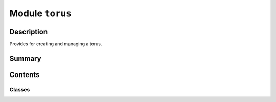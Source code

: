 


Module ``torus``
================



.. py:module:: ansys.geometry.core.primitives.torus



Description
-----------

Provides for creating and managing a torus.




Summary
-------

.. tab-set::




    .. tab-item:: Classes

        Content 2

    .. tab-item:: Functions

        Content 2

    .. tab-item:: Enumerations

        Content 2

    .. tab-item:: Attributes

        Content 2






Contents
--------

Classes
~~~~~~~

.. autoapisummary::

   ansys.geometry.core.primitives.torus.Torus
   ansys.geometry.core.primitives.torus.TorusEvaluation




.. py:class:: Torus(origin: beartype.typing.Union[numpy.ndarray, ansys.geometry.core.typing.RealSequence, ansys.geometry.core.math.Point3D], major_radius: beartype.typing.Union[pint.Quantity, ansys.geometry.core.misc.Distance, ansys.geometry.core.typing.Real], minor_radius: beartype.typing.Union[pint.Quantity, ansys.geometry.core.misc.Distance, ansys.geometry.core.typing.Real], reference: beartype.typing.Union[numpy.ndarray, ansys.geometry.core.typing.RealSequence, ansys.geometry.core.math.UnitVector3D, ansys.geometry.core.math.Vector3D] = UNITVECTOR3D_X, axis: beartype.typing.Union[numpy.ndarray, ansys.geometry.core.typing.RealSequence, ansys.geometry.core.math.UnitVector3D, ansys.geometry.core.math.Vector3D] = UNITVECTOR3D_Z)


   Provides 3D torus representation.

   Parameters
   ----------
   origin : Union[~numpy.ndarray, RealSequence, Point3D],
       Centered origin of the torus.
   direction_x : Union[~numpy.ndarray, RealSequence, UnitVector3D, Vector3D]
       X-axis direction.
   direction_y : Union[~numpy.ndarray, RealSequence, UnitVector3D, Vector3D]
       Y-axis direction.
   major_radius : Union[Quantity, Distance, Real]
       Major radius of the torus.
   minor_radius : Union[Quantity, Distance, Real]
       Minor radius of the torus.

   .. py:property:: origin
      :type: ansys.geometry.core.math.Point3D

      Origin of the torus.


   .. py:property:: major_radius
      :type: pint.Quantity

      Semi-major radius of the torus.


   .. py:property:: minor_radius
      :type: pint.Quantity

      Semi-minor radius of the torus.


   .. py:property:: dir_x
      :type: ansys.geometry.core.math.UnitVector3D

      X-direction of the torus.


   .. py:property:: dir_y
      :type: ansys.geometry.core.math.UnitVector3D

      Y-direction of the torus.


   .. py:property:: dir_z
      :type: ansys.geometry.core.math.UnitVector3D

      Z-direction of the torus.


   .. py:property:: volume
      :type: pint.Quantity

      Volume of the torus.


   .. py:property:: surface_area
      :type: pint.Quantity

      Surface_area of the torus.


   .. py:method:: __eq__(other: Torus) -> bool

      Equals operator for the ``Torus`` class.


   .. py:method:: transformed_copy(matrix: ansys.geometry.core.math.Matrix44) -> Torus

      Create a transformed copy of the torus based on a transformation matrix.

      Parameters
      ----------
      matrix : Matrix44
          4x4 transformation matrix to apply to the torus.

      Returns
      -------
      Torus
          New torus that is the transformed copy of the original torus.


   .. py:method:: mirrored_copy() -> Torus

      Create a mirrored copy of the torus along the y-axis.

      Returns
      -------
      Torus
          New torus that is a mirrored copy of the original torus.


   .. py:method:: evaluate(parameter: ansys.geometry.core.primitives.parameterization.ParamUV) -> TorusEvaluation

      Evaluate the torus at the given parameters.

      Parameters
      ----------
      parameter : ParamUV
          Parameters (u,v) to evaluate the torus at.

      Returns
      -------
      TorusEvaluation
          Resulting evaluation.


   .. py:method:: get_u_parameterization()

      Get the parametrization conditions for the U parameter.

      The U parameter specifies the longitude angle, increasing clockwise (east) about
      the axis (right-hand corkscrew law). It has a zero parameter at
      ``Geometry.Frame.DirX`` and a period of ``2*pi``.

      Returns
      -------
      Parameterization
          Information about how a sphere's U parameter is parameterized.


   .. py:method:: get_v_parameterization() -> ansys.geometry.core.primitives.parameterization.Parameterization

      Get the parametrization conditions of the V parameter.

      The V parameter specifies the latitude, increasing north, with a zero parameter
      at the equator. For the donut, where the ``Geometry.Torus.MajorRadius`` is greater
      than the ``Geometry.Torus.MinorRadius``, the range is ``[-pi, pi]`` and the
      parameterization is periodic. For a degenerate torus, the range is restricted
      accordingly and the parameterization is non-periodic.

      Returns
      -------
      Parameterization
          Information about how a torus's V parameter is parameterized.


   .. py:method:: project_point(point: ansys.geometry.core.math.Point3D) -> TorusEvaluation

      Project a point onto the torus and evaluate the torus.

      Parameters
      ----------
      point : Point3D
          Point to project onto the torus.

      Returns
      -------
      TorusEvaluation
          Resulting evaluation.



.. py:class:: TorusEvaluation(torus: Torus, parameter: ansys.geometry.core.primitives.parameterization.ParamUV)


   Bases: :py:obj:`ansys.geometry.core.primitives.surface_evaluation.SurfaceEvaluation`

   Evaluate the torus`` at given parameters.

   Parameters
   ----------
   Torus: ~ansys.geometry.core.primitives.torus.Torus
       Torust to evaluate.
   parameter: ParamUV
       Parameters (u, v) to evaluate the torus at.

   .. py:property:: torus
      :type: Torus

      Torus being evaluated.


   .. py:property:: parameter
      :type: ansys.geometry.core.primitives.parameterization.ParamUV

      Parameter that the evaluation is based upon.


   .. py:method:: position() -> ansys.geometry.core.math.Point3D

      Position of the evaluation.

      Returns
      -------
      Point3D
          Point that lies on the torus at this evaluation.


   .. py:method:: normal() -> ansys.geometry.core.math.UnitVector3D

      Normal to the surface.

      Returns
      -------
      UnitVector3D
          Normal unit vector to the torus at this evaluation.


   .. py:method:: u_derivative() -> ansys.geometry.core.math.Vector3D

      First derivative with respect to the U parameter.

      Returns
      -------
      Vector3D
          First derivative with respect to the U parameter.


   .. py:method:: v_derivative() -> ansys.geometry.core.math.Vector3D

      First derivative with respect to the V parameter.

      Returns
      -------
      Vector3D
          First derivative with respect to the V parameter.


   .. py:method:: uu_derivative() -> ansys.geometry.core.math.Vector3D

      Second derivative with respect to the U parameter.

      Returns
      -------
      Vector3D
          Second derivative with respect to the U parameter.


   .. py:method:: uv_derivative() -> ansys.geometry.core.math.Vector3D

      Second derivative with respect to the U and V parameters.

      Returns
      -------
      Vector3D
          Second derivative with respect to the U and V parameters.


   .. py:method:: vv_derivative() -> ansys.geometry.core.math.Vector3D

      Second derivative with respect to the V parameter.

      Returns
      -------
      Vector3D
          Second derivative with respect to the V parameter.


   .. py:method:: curvature() -> Tuple[ansys.geometry.core.typing.Real, ansys.geometry.core.math.Vector3D, ansys.geometry.core.typing.Real, ansys.geometry.core.math.Vector3D]

      Curvature of the torus.

      Returns
      -------
      Tuple[Real, Vector3D, Real, Vector3D]
          Minimum and maximum curvature value and direction, respectively.


   .. py:method:: min_curvature() -> ansys.geometry.core.typing.Real

      Minimum curvature of the torus.

      Returns
      -------
      Real
          Minimum curvature of the torus.


   .. py:method:: min_curvature_direction() -> ansys.geometry.core.math.UnitVector3D

      Minimum curvature direction.

      Returns
      -------
      UnitVector3D
          Minimum curvature direction.


   .. py:method:: max_curvature() -> ansys.geometry.core.typing.Real

      Maximum curvature of the torus.

      Returns
      -------
      Real
          Maximum curvature of the torus.


   .. py:method:: max_curvature_direction() -> ansys.geometry.core.math.UnitVector3D

      Maximum curvature direction.

      Returns
      -------
      UnitVector3D
          Maximum curvature direction.



